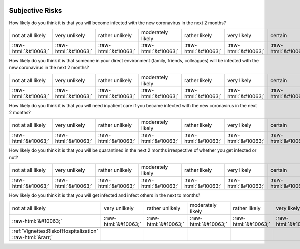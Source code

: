 .. _SubjectiveRisks:

 
 .. role:: raw-html(raw) 
        :format: html 

Subjective Risks
================

How likely do you think it is that you will become infected with the new coronavirus in the next 2 months?


.. csv-table::

       not at all likely, very unlikely, rather unlikely, moderately likely, rather likely, very likely, certain, has already happened
            :raw-html:`&#10063;`,:raw-html:`&#10063;`,:raw-html:`&#10063;`,:raw-html:`&#10063;`,:raw-html:`&#10063;`,:raw-html:`&#10063;`,:raw-html:`&#10063;`,:raw-html:`&#10063;`

How likely do you think it is that someone in your direct environment (family, friends, colleagues) will be infected with the new coronavirus in the next 2 months?


.. csv-table::

       not at all likely, very unlikely, rather unlikely, moderately likely, rather likely, very likely, certain, has already happened
            :raw-html:`&#10063;`,:raw-html:`&#10063;`,:raw-html:`&#10063;`,:raw-html:`&#10063;`,:raw-html:`&#10063;`,:raw-html:`&#10063;`,:raw-html:`&#10063;`,:raw-html:`&#10063;`

How likely do you think it is that you will need inpatient care if you became infected with the new coronavirus in the next 2 months?


.. csv-table::

       not at all likely, very unlikely, rather unlikely, moderately likely, rather likely, very likely, certain, has already happened
            :raw-html:`&#10063;`,:raw-html:`&#10063;`,:raw-html:`&#10063;`,:raw-html:`&#10063;`,:raw-html:`&#10063;`,:raw-html:`&#10063;`,:raw-html:`&#10063;`,:raw-html:`&#10063;`

How likely do you think it is that you will be quarantined in the next 2 months irrespective of whether you get infected or not?


.. csv-table::

       not at all likely, very unlikely, rather unlikely, moderately likely, rather likely, very likely, certain, has already happened
            :raw-html:`&#10063;`,:raw-html:`&#10063;`,:raw-html:`&#10063;`,:raw-html:`&#10063;`,:raw-html:`&#10063;`,:raw-html:`&#10063;`,:raw-html:`&#10063;`,:raw-html:`&#10063;`

How likely do you think it is that you will get infected and infect others in the next to months?


.. csv-table::

       not at all likely, very unlikely, rather unlikely, moderately likely, rather likely, very likely, certain, has already happened
            :raw-html:`&#10063;`,:raw-html:`&#10063;`,:raw-html:`&#10063;`,:raw-html:`&#10063;`,:raw-html:`&#10063;`,:raw-html:`&#10063;`,:raw-html:`&#10063;`,:raw-html:`&#10063;`

 :ref:`Vignettes:RiskofHospitalization` :raw-html:`&rarr;`
